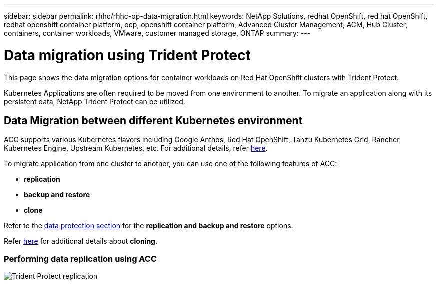 ---
sidebar: sidebar
permalink: rhhc/rhhc-op-data-migration.html
keywords: NetApp Solutions, redhat OpenShift, red hat OpenShift, redhat openshift container platform, ocp, openshift container platform, Advanced Cluster Management, ACM, Hub Cluster, containers, container workloads, VMware, customer managed storage, ONTAP
summary:
---

= Data migration using Trident Protect
:hardbreaks:
:nofooter:
:icons: font
:linkattrs:
:imagesdir: ../media/

[.lead]
This page shows the data migration options for container workloads on Red Hat OpenShift clusters with Trident Protect.

Kubernetes Applications are often required to be moved from one environment to another. To migrate an application along with its persistent data, NetApp Trident Protect can be utilized.

== Data Migration between different Kubernetes environment
ACC supports various Kubernetes flavors including Google Anthos, Red Hat OpenShift, Tanzu Kubernetes Grid, Rancher Kubernetes Engine, Upstream Kubernetes, etc. For additional details, refer link:https://docs.netapp.com/us-en/astra-control-center/get-started/requirements.html#supported-host-cluster-kubernetes-environments[here]. 

To migrate application from one cluster to another, you can use one of the following features of ACC:

- ** replication **
- ** backup and restore **
- ** clone **

Refer to the link:rhhc-op-data-protection.html[data protection section] for the **replication and backup and restore** options.

Refer link:https://docs.netapp.com/us-en/astra-control-center/use/clone-apps.html[here] for additional details about **cloning**.

=== Performing data replication using ACC

image:rhhc-onprem-dp-rep.png[Trident Protect replication]



